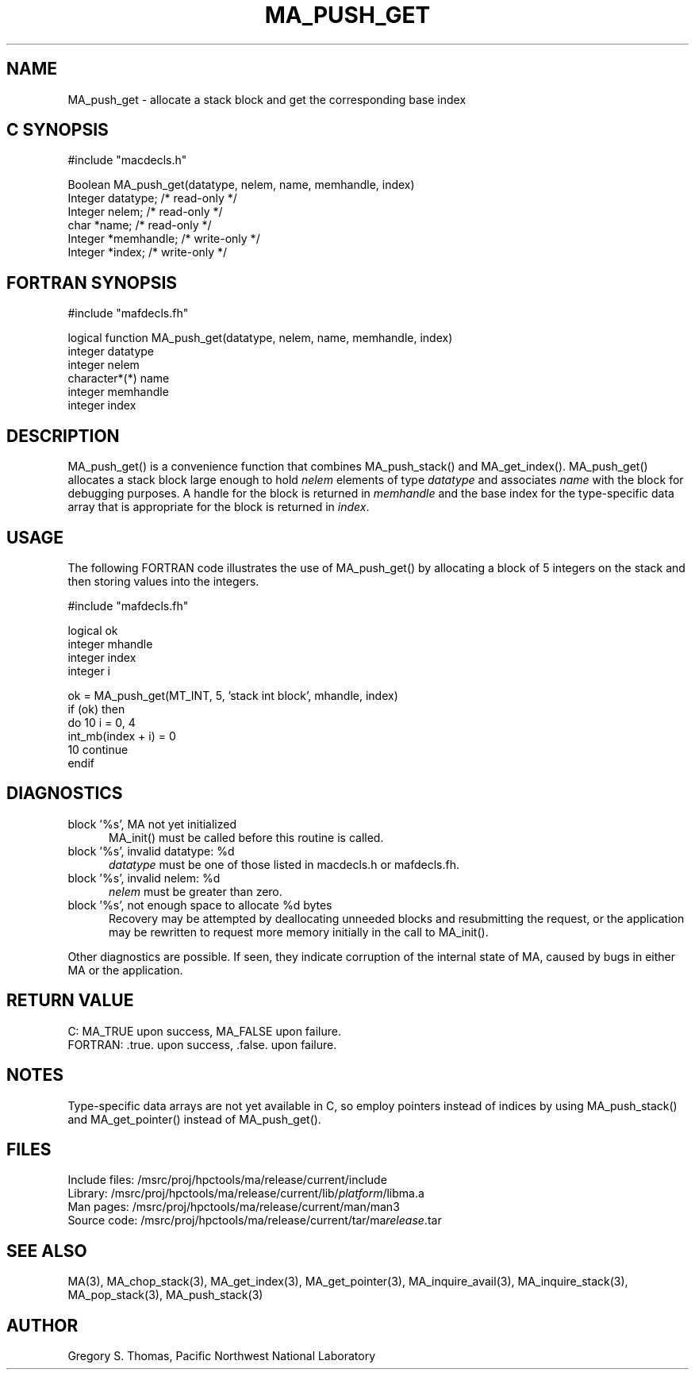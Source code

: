.TH MA_PUSH_GET 3 "20 February 1997" "MA Release 1.8" "MA LIBRARY ROUTINES"
.SH NAME
MA_push_get -
allocate a stack block and get the corresponding base index
.SH "C SYNOPSIS"
.nf
#include "macdecls.h"

Boolean MA_push_get(datatype, nelem, name, memhandle, index)
    Integer     datatype;       /* read-only */
    Integer     nelem;          /* read-only */
    char        *name;          /* read-only */
    Integer     *memhandle;     /* write-only */
    Integer     *index;         /* write-only */
.fi
.SH "FORTRAN SYNOPSIS"
.nf
#include "mafdecls.fh"

logical function MA_push_get(datatype, nelem, name, memhandle, index)
    integer     datatype
    integer     nelem
    character*(*) name
    integer     memhandle
    integer     index
.fi
.SH DESCRIPTION
MA_push_get() is a convenience function
that combines MA_push_stack() and MA_get_index().
MA_push_get() allocates a stack block large enough to hold
.I nelem
elements of type
.I datatype
and associates
.I name
with the block for debugging purposes.
A handle for the block is returned in
.I memhandle
and the base index
for the type-specific data array that is appropriate
for the block
is returned in
.IR index .
.SH USAGE
The following FORTRAN code illustrates the use of MA_push_get()
by allocating a block of 5 integers on the stack
and then storing values into the integers.

.nf
#include "mafdecls.fh"

    logical ok
    integer mhandle
    integer index
    integer i

    ok = MA_push_get(MT_INT, 5, 'stack int block', mhandle, index)
    if (ok) then
        do 10 i = 0, 4
            int_mb(index + i) = 0
10      continue
    endif
.fi
.SH DIAGNOSTICS
block '%s', MA not yet initialized
.in +0.5i
MA_init() must be called before this routine is called.
.in
block '%s', invalid datatype: %d
.in +0.5i
.I datatype
must be one of those listed in macdecls.h or mafdecls.fh.
.in
block '%s', invalid nelem: %d
.in +0.5i
.I nelem
must be greater than zero.
.in
block '%s', not enough space to allocate %d bytes
.in +0.5i
Recovery may be attempted by deallocating unneeded blocks
and resubmitting the request,
or the application may be rewritten to request more memory
initially in the call to MA_init().
.in

Other diagnostics are possible.
If seen,
they indicate corruption of the internal state of MA,
caused by bugs in either MA or the application.
.SH "RETURN VALUE"
C: MA_TRUE upon success, MA_FALSE upon failure.
.br
FORTRAN: .true. upon success, .false. upon failure.
.SH NOTES
Type-specific data arrays are not yet available in C,
so employ pointers instead of indices
by using MA_push_stack() and MA_get_pointer()
instead of MA_push_get().
.SH FILES
.nf
Include files: /msrc/proj/hpctools/ma/release/current/include
Library:       /msrc/proj/hpctools/ma/release/current/lib/\fIplatform\fR/libma.a
Man pages:     /msrc/proj/hpctools/ma/release/current/man/man3
Source code:   /msrc/proj/hpctools/ma/release/current/tar/ma\fIrelease\fR.tar
.fi
.SH "SEE ALSO"
.na
MA(3),
MA_chop_stack(3),
MA_get_index(3),
MA_get_pointer(3),
MA_inquire_avail(3),
MA_inquire_stack(3),
MA_pop_stack(3),
MA_push_stack(3)
.ad
.SH AUTHOR
Gregory S. Thomas, Pacific Northwest National Laboratory
